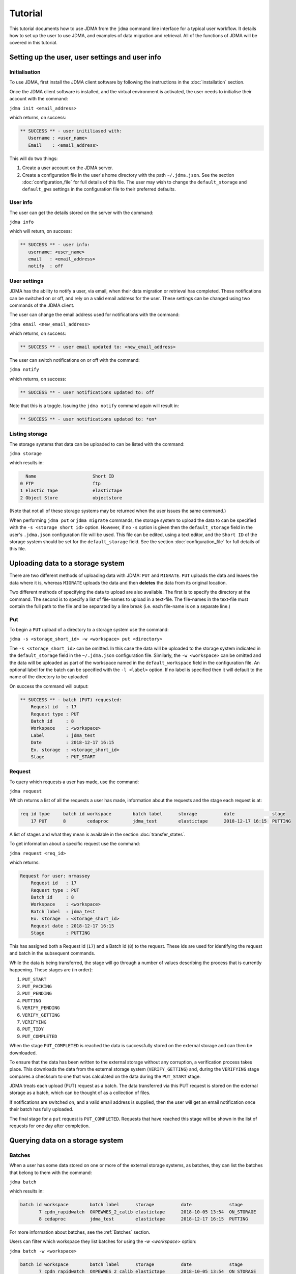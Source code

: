 Tutorial
========

This tutorial documents how to use JDMA from the ``jdma`` command line interface
for a typical user workflow.  It details how to set up the user to use JDMA,
and examples of data migration and retrieval.  All of the functions of JDMA will
be covered in this tutorial.

Setting up the user, user settings and user info
------------------------------------------------

Initialisation
^^^^^^^^^^^^^^

To use JDMA, first install the JDMA client software by following the instructions
in the :doc:`installation` section.

Once the JDMA client software is installed, and the virtual environment is
activated, the user needs to initialise their account with the command:

``jdma init <email_address>``

which returns, on success:

.. code-block:: none

   ** SUCCESS ** - user initiliased with:
      Username : <user_name>
      Email    : <email_address>

This will do two things:

1. Create a user account on the JDMA server.
2. Create a configuration file in the user's home directory with the path
   ``~/.jdma.json``.  See the section :doc:`configuration_file` for full
   details of this file.  The user may wish to change the ``default_storage``
   and ``default_gws`` settings in the configuration file to their preferred
   defaults.

User info
^^^^^^^^^

The user can get the details stored on the server with the command:

``jdma info``

which will return, on success:

.. code-block:: none

   ** SUCCESS ** - user info:
      username: <user_name>
      email   : <email_address>
      notify  : off

User settings
^^^^^^^^^^^^^

JDMA has the ability to notify a user, via email, when their data migration or
retrieval has completed.  These notifications can be switched on or off, and
rely on a valid email address for the user.  These settings can be changed using
two commands of the JDMA client.

The user can change the email address used for notifications with the command:

``jdma email <new_email_address>``

which returns, on success:

.. code-block:: none

   ** SUCCESS ** - user email updated to: <new_email_address>

The user can switch notifications on or off with the command:

``jdma notify``

which returns, on success:

.. code-block:: none

   ** SUCCESS ** - user notifications updated to: off

Note that this is a toggle.  Issuing the ``jdma notify`` command again will
result in:

.. code-block:: none

   ** SUCCESS ** - user notifications updated to: *on*

Listing storage
^^^^^^^^^^^^^^^

The storage systems that data can be uploaded to can be listed with the command:

``jdma storage``

which results in:

.. code-block:: none

     Name                     Short ID
   0 FTP                      ftp
   1 Elastic Tape             elastictape
   2 Object Store             objectstore

(Note that not all of these storage systems may be returned when the user
issues the same command.)

When performing ``jdma put`` or ``jdma migrate`` commands, the storage system to
upload the data to can be specified with the ``-s <storage short id>`` option.
However, if no ``-s`` option is given then the ``default_storage`` field in the
user's ``.jdma.json`` configuration file will be used.  This file can be edited,
using a text editor, and the ``Short ID`` of the storage system should be set
for the ``default_storage`` field.  See the section :doc:`configuration_file`
for full details of this file.

Uploading data to a storage system
----------------------------------

There are two different methods of uploading data with JDMA: ``PUT`` and
``MIGRATE``.  ``PUT`` uploads the data and leaves the data where it is, whereas
``MIGRATE`` uploads the data and then **deletes** the data from its original
location.

Two different methods of specifying the data to upload are also available.  The
first is to specify the directory at the command.  The second is to specify a
list of file-names to upload in a text-file.  The file-names in the text-file
must contain the full path to the file and be separated by a line break (i.e.
each file-name is on a separate line.)

Put
^^^

To begin a ``PUT`` upload of a directory to a storage system use the command:

``jdma -s <storage_short_id> -w <workspace> put <directory>``

The ``-s <storage_short_id>`` can be omitted.  In this case the data will be
uploaded to the storage system indicated in the ``default_storage`` field in
the ``~/.jdma.json`` configuration file.  Similarly, the ``-w <workspace>`` can
be omitted and the data will be uploaded as part of the workspace named in the
``default_workspace`` field in the configuration file.
An optional label for the batch can be specified with the ``-l <label>`` option.
If no label is specified then it will default to the name of the directory to be
uploaded

On success the command will output:

.. code-block:: none

    ** SUCCESS ** - batch (PUT) requested:
        Request id   : 17
        Request type : PUT
        Batch id     : 8
        Workspace    : <workspace>
        Label        : jdma_test
        Date         : 2018-12-17 16:15
        Ex. storage  : <storage_short_id>
        Stage        : PUT_START

Request
^^^^^^^

To query which requests a user has made, use the command:

``jdma request``

Which returns a list of all the requests a user has made, information about the
requests and the stage each request is at:

.. code-block:: none

    req id type     batch id workspace        batch label      storage          date              stage
        17 PUT      8        cedaproc         jdma_test        elastictape      2018-12-17 16:15  PUTTING

A list of stages and what they mean is available in the section
:doc:`transfer_states`.

To get information about a specific request use the command:

``jdma request <req_id>``

which returns:

.. code-block:: none

    Request for user: nrmassey
        Request id   : 17
        Request type : PUT
        Batch id     : 8
        Workspace    : <workspace>
        Batch label  : jdma_test
        Ex. storage  : <storage_short_id>
        Request date : 2018-12-17 16:15
        Stage        : PUTTING

This has assigned both a Request id (``17``) and a Batch id (``8``) to the
request.  These ids are used for identifying the request and batch in the
subsequent commands.

While the data is being transferred, the stage will go through a number of
values describing the process that is currently happening.  These stages are
(in order):

1.  ``PUT_START``
2.  ``PUT_PACKING``
3.  ``PUT_PENDING``
4.  ``PUTTING``
5.  ``VERIFY_PENDING``
6.  ``VERIFY_GETTING``
7.  ``VERIFYING``
8.  ``PUT_TIDY``
9.  ``PUT_COMPLETED``

When the stage ``PUT_COMPLETED`` is reached the data is successfully stored on
the external storage and can then be downloaded.

To ensure that the data has been written to the external storage without any
corruption, a verification process takes place.  This downloads the data from
the external storage system (``VERIFY_GETTING``) and, during the ``VERIFYING``
stage compares a checksum to one that was calculated on the data during the
``PUT_START`` stage.

JDMA treats each upload (PUT) request as a batch.  The data transferred via this
PUT request is stored on the external storage as a batch, which can be thought
of as a collection of files.

If notifications are switched on, and a valid email address is supplied, then the
user will get an email notification once their batch has fully uploaded.

The final stage for a ``put`` request is ``PUT_COMPLETED``.  Requests that
have reached this stage will be shown in the list of requests for one day after
completion.

Querying data on a storage system
----------------------------------

Batches
^^^^^^^

When a user has some data stored on one or more of the external storage systems,
as batches, they can list the batches that belong to them with the command:

``jdma batch``

which results in:

.. code-block:: none

    batch id workspace        batch label      storage          date              stage
           7 cpdn_rapidwatch  OXPEWWES_2_calib elastictape      2018-10-05 13:54  ON_STORAGE
           8 cedaproc         jdma_test        elastictape      2018-12-17 16:15  PUTTING

For more information about batches, see the :ref:`Batches` section.

Users can filter which workspace they list batches for using the `-w <workspace>`
option:

``jdma batch -w <workspace>``

.. code-block:: none

    batch id workspace        batch label      storage          date              stage
           7 cpdn_rapidwatch  OXPEWWES_2_calib elastictape      2018-10-05 13:54  ON_STORAGE

To get information about a specific batch, the batch id can be supplied to the
batch command:

``jdma batch <batch_id>``

returns:

.. code-block:: none

    Batch for user: nrmassey
        Batch id     : 7
        Workspace    : cpdn_rapidwatch
        Batch label  : OXPEWWES_2_calibration
        Ex. storage  : elastictape
        Date         : 2018-10-05 13:54
        External id  : 14048
        Stage        : ON_STORAGE

Archives
^^^^^^^^

To see which archives belong to the user, use the command:

``jdma archives``

which returns:

.. code-block:: none

    b.id workspace       batch label  storage      archive                size
       7 cpdn_rapidwatch OXPEWWES_2_c elastictape  archive_0000000002  71.7 MB
       8 cedaproc        jdma_test    elastictape  archive_0000000003  25.0 GB

or list the archives in a single batch:

``jdma archives <batch_id>``

Files
^^^^^

To get a list of files belonging to the user, use the command:

``jdma files``

This returns all of the files for the user, so it is more useful to list the
files in a batch:

``jdma files <batch_id>``

which returns:

.. code-block:: none

    b.id workspace    batch label  storage      archive            file                                                                 size
       7 cedaproc     OXPEWWES_2_c elastictape  archive_0000000002 ents/2003_2004/oxfaga_2003-09-01T01-00-00_2004-04-08T07-00-00.nc   4.0 MB
                                                                   ents/1993_1994/oxfaga_1993-09-01T01-00-00_1994-04-29T19-00-00.nc   3.9 MB
                                                                   ents/1990_1991/oxfaga_1990-09-01T01-00-00_1991-04-30T19-00-00.nc   3.8 MB
                                                                   ents/2007_2008/oxfaga_2007-09-01T01-00-00_2008-04-29T19-00-00.nc   3.8 MB
                                                                   ents/1994_1995/oxfaga_1994-09-01T07-00-00_1995-04-22T19-00-00.nc   3.7 MB
                                                                   ents/1995_1996/oxfaga_1995-09-02T01-00-00_1996-04-30T19-00-00.nc   3.7 MB
                                                                   ents/1996_1997/oxfaga_1996-09-01T01-00-00_1997-04-28T07-00-00.nc   3.7 MB
                                                                   ents/1997_1998/oxfaga_1997-09-01T01-00-00_1998-04-29T07-00-00.nc   3.7 MB
                                                                   ents/1991_1992/oxfaga_1991-09-01T13-00-00_1992-04-13T01-00-00.nc   3.6 MB
                                                                   ents/1992_1993/oxfaga_1992-09-01T01-00-00_1993-04-11T13-00-00.nc   3.6 MB
                                                                   ents/2002_2003/oxfaga_2002-09-01T01-00-00_2003-04-30T01-00-00.nc   3.6 MB
                                                                   ents/2000_2001/oxfaga_2000-09-01T01-00-00_2001-04-08T01-00-00.nc   3.6 MB
                                                                   ents/2008_2009/oxfaga_2008-09-01T01-00-00_2009-04-01T07-00-00.nc   3.6 MB
                                                                   ents/2005_2006/oxfaga_2005-09-01T01-00-00_2006-04-29T13-00-00.nc   3.6 MB
                                                                   ents/1999_2000/oxfaga_1999-09-01T01-00-00_2000-04-12T13-00-00.nc   3.5 MB
                                                                   ents/1998_1999/oxfaga_1998-09-01T01-00-00_1999-04-20T19-00-00.nc   3.5 MB
                                                                   ents/2006_2007/oxfaga_2006-09-01T01-00-00_2007-04-27T01-00-00.nc   3.5 MB
                                                                   ents/2004_2005/oxfaga_2004-09-01T01-00-00_2005-04-20T13-00-00.nc   3.5 MB
                                                                   ents/2001_2002/oxfaga_2001-09-01T01-00-00_2002-04-30T19-00-00.nc   3.4 MB
                                                                   ents/1989_1990/oxfaga_1989-12-01T01-00-00_1990-04-01T19-00-00.nc   2.5 MB

This produces a hierarchical view of the files, showing which batch and archive
each file belongs to, along with a truncated path.  To get a simple list of
files with full pathnames, the ``-t`` option can be used:

``jdma -t files <batch_id>``

.. code-block:: none

    /group_workspaces/jasmin4/cedaproc/nrmassey/OXPEWWES_2/calibration/events/2003_2004/oxfaga_2003-09-01T01-00-00_2004-04-08T07-00-00.nc
    /group_workspaces/jasmin4/cedaproc/nrmassey/OXPEWWES_2/calibration/events/1993_1994/oxfaga_1993-09-01T01-00-00_1994-04-29T19-00-00.nc
    /group_workspaces/jasmin4/cedaproc/nrmassey/OXPEWWES_2/calibration/events/1990_1991/oxfaga_1990-09-01T01-00-00_1991-04-30T19-00-00.nc
    /group_workspaces/jasmin4/cedaproc/nrmassey/OXPEWWES_2/calibration/events/2007_2008/oxfaga_2007-09-01T01-00-00_2008-04-29T19-00-00.nc
    /group_workspaces/jasmin4/cedaproc/nrmassey/OXPEWWES_2/calibration/events/1994_1995/oxfaga_1994-09-01T07-00-00_1995-04-22T19-00-00.nc
    /group_workspaces/jasmin4/cedaproc/nrmassey/OXPEWWES_2/calibration/events/1995_1996/oxfaga_1995-09-02T01-00-00_1996-04-30T19-00-00.nc
    /group_workspaces/jasmin4/cedaproc/nrmassey/OXPEWWES_2/calibration/events/1996_1997/oxfaga_1996-09-01T01-00-00_1997-04-28T07-00-00.nc
    /group_workspaces/jasmin4/cedaproc/nrmassey/OXPEWWES_2/calibration/events/1997_1998/oxfaga_1997-09-01T01-00-00_1998-04-29T07-00-00.nc
    /group_workspaces/jasmin4/cedaproc/nrmassey/OXPEWWES_2/calibration/events/1991_1992/oxfaga_1991-09-01T13-00-00_1992-04-13T01-00-00.nc
    /group_workspaces/jasmin4/cedaproc/nrmassey/OXPEWWES_2/calibration/events/1992_1993/oxfaga_1992-09-01T01-00-00_1993-04-11T13-00-00.nc
    /group_workspaces/jasmin4/cedaproc/nrmassey/OXPEWWES_2/calibration/events/2002_2003/oxfaga_2002-09-01T01-00-00_2003-04-30T01-00-00.nc
    /group_workspaces/jasmin4/cedaproc/nrmassey/OXPEWWES_2/calibration/events/2000_2001/oxfaga_2000-09-01T01-00-00_2001-04-08T01-00-00.nc
    /group_workspaces/jasmin4/cedaproc/nrmassey/OXPEWWES_2/calibration/events/2008_2009/oxfaga_2008-09-01T01-00-00_2009-04-01T07-00-00.nc
    /group_workspaces/jasmin4/cedaproc/nrmassey/OXPEWWES_2/calibration/events/2005_2006/oxfaga_2005-09-01T01-00-00_2006-04-29T13-00-00.nc
    /group_workspaces/jasmin4/cedaproc/nrmassey/OXPEWWES_2/calibration/events/1999_2000/oxfaga_1999-09-01T01-00-00_2000-04-12T13-00-00.nc
    /group_workspaces/jasmin4/cedaproc/nrmassey/OXPEWWES_2/calibration/events/1998_1999/oxfaga_1998-09-01T01-00-00_1999-04-20T19-00-00.nc
    /group_workspaces/jasmin4/cedaproc/nrmassey/OXPEWWES_2/calibration/events/2006_2007/oxfaga_2006-09-01T01-00-00_2007-04-27T01-00-00.nc
    /group_workspaces/jasmin4/cedaproc/nrmassey/OXPEWWES_2/calibration/events/2004_2005/oxfaga_2004-09-01T01-00-00_2005-04-20T13-00-00.nc
    /group_workspaces/jasmin4/cedaproc/nrmassey/OXPEWWES_2/calibration/events/2001_2002/oxfaga_2001-09-01T01-00-00_2002-04-30T19-00-00.nc
    /group_workspaces/jasmin4/cedaproc/nrmassey/OXPEWWES_2/calibration/events/1989_1990/oxfaga_1989-12-01T01-00-00_1990-04-01T19-00-00.nc

Downloading data from a storage system
--------------------------------------

A user can download the files contained in an uploaded batch with the command:

``jdma -r <target_path> get <batch_id>``

which, on success, produces:

.. code-block:: none

    ** SUCCESS ** - retrieval (GET) requested:
        Request id   : 32
        Batch id     : <batch_id>
        Workspace    : cedaproc
        Label        : OXPEWWES_2_calibration
        Date         : 2018-12-20 13:08
        Request type : GET
        Stage        : GET_START
        Target       : <target_path>


This will download all the files in the batch to the directory specified in
``<target_path>``.

To download a subset of the files, the user can specify which files to download
in a **filelist** file:

``jdma -r <target_path> get <batch_id> <filelist_filename>``

which, on success, outputs:

.. code-block:: none

    ** SUCCESS ** - retrieval (GET) requested:
        Request id   : 33
        Batch id     : <batch_id>
        Workspace    : cedaproc
        Label        : OXPEWWES_2_calibration
        Date         : 2018-12-20 13:08
        Request type : GET
        Stage        : GET_START
        Target       : <target_path>
        Filelist     : events/1989_1990/oxfaga_1989-12-01T01-00-00_1990-04-01T19-00-00.nc...

The best way to generate the filelist file is to use the ``files`` command with
the ``--simple`` (or ``-t``) option and pipe the output to a file.  This file
can then be edited.

``jdma -t files <batch_id> > filelist``

To check the progress of a download, use the ``request`` command, either on its
own, or with the request id as an option:

``jdma request <request_id>``

.. code-block:: none

    Request for user: nrmassey
        Request id   : 33
        Request type : GET
        Batch id     : 10
        Workspace    : cedaproc
        Batch label  : calibration
        Ex. storage  : objectstore
        Request date : 2018-12-21 09:57
        Stage        : GET_COMPLETED

If notifications are switched on, and a valid email address is supplied, then the
user will get an email notification once their batch (or sub-batch if a filelist
is used) has fully downloaded.

The final stage for a ``get`` request is ``GET_COMPLETED``.  Requests that
have reached this stage will be shown in the list of requests for one day after
completion.

Deleting data on a storage system
---------------------------------

Users can delete batches from a storage system.  Deleting a batch will also
delete any requests associated with it. For example, the ``put`` request issued
to upload the batch to the storage system may still be progressing.  If a
``delete`` command is issued for the batch, the upload will stop, any files that
have been uploaded will be deleted and the ``put`` request will also be deleted.

Users can delete a batch with the command:

``jdma delete <batch_id>``

This will result in the batch information being displayed, and the user being
asked whether they really want to delete the batch:

.. code-block:: none

    ** WARNING ** - this will delete the following batch:
    Batch for user: nrmassey
        Batch id     : 10
        Workspace    : cedaproc
        Batch label  : calibration
        Ex. storage  : objectstore
        Date         : 2018-12-20 13:08
        External id  : gws-cedaproc-0000000002
        Stage        : ON_STORAGE
    Do you wish to continue? [y/N]

Answering ``y`` or ``yes`` to this question will result in the output:

.. code-block:: none

    ** SUCCESS ** - removal (DELETE) requested:
        Request id   : 35
        Batch id     : 10
        Workspace    : cedaproc
        Label        : calibration
        Date         : 2018-12-20 13:08
        Request type : DELETE
        Stage        : DELETE_START

If the user does not wish to be asked this question, or the command is issued in
an automated workflow with no user intervention, the ``-f`` (or ``--force``)
option can be supplied to the command:

``jdma delete -f <batch_id>``

**This will delete the batch without any user intervention so use it carefully!**

If notifications are switched on, and a valid email address is supplied, then the
user will get an email notification once their batch is deleted.

The final stage for a ``delete`` request is ``DELETE_COMPLETED``.  Requests that
have reached this stage will be shown in the list of requests for one day after
completion.

Data flow
---------

PUT or MIGRATE requests
^^^^^^^^^^^^^^^^^^^^^^^

When a user instructs JDMA to ``put`` or ``migrate`` some data to JDMA, the
**request** will go through a number of stages.  These stages are listed below,
and more information is available at :doc:`transfer_states`.

``PUT_START -> PUT_PACKING -> PUT_PENDING -> PUTTING -> VERIFY_PENDING``

By this stage (``VERIFY_PENDING``) the data has been transferred to the external
storage system.  However, to ensure that the data held on the storage is not
corrupt and matches exactly the data before the transfer, a verification stage
is performed.  This downloads the data to a temporary area, automatically and
unseen by the user, then verifies the data using checksum information obtained
in the ``PUT_START`` stage.  These stages are:

``VERIFY_PENDING -> VERIFY_GETTING -> VERIFYING``

Once the ``VERIFYING`` stage is passed the data is known to be uncorrupted.
JDMA then cleans up with two stages:

``VERIFYING -> PUT_TIDY`` -> ``PUT_COMPLETED``

The request will stay in the ``PUT_COMPLETED`` stage for one day after
completion and then the request will be removed from JDMA.  The **batch** upload
will, however, will remain on the storage.

The **batch** created by the request also has a number of stages.  These are:

``ON_DISK -> PUTTING -> ON_STORAGE``

With ``ON_STORAGE`` being the last stage and recording that the data uploaded
to the storage successfully.

GET requests
^^^^^^^^^^^^

When a user instructs JDMA to ``get`` some data from JDMA, the
**request** will go through a number of stages.  These stages are listed below,
and more information is available at :doc:`transfer_states`.

``GET_START -> GET_PENDING -> GETTING -> GET_UNPACK``

At this stage the data has been retrieved from the storage system.  JDMA now
does some post-download processing, including unpacking if the data was packed
by JDMA on upload, verifying the checksums to detect any corrupt data, and
restoring the ownership and permissions of the downloaded files.  These
stages are:

``GET_UNPACK -> GET_RESTORE``

The data has now been fully restored and so JDMA cleans up with the two stages:

``GET_RESTORE -> GET_TIDY -> GET_COMPLETED``

The request will stay in the ``GET_COMPLETED`` stage for one day after
completion and then the request will be removed from JDMA.

DELETE requests
^^^^^^^^^^^^^^^

When a user instructs JDMA to ``delete`` some data from JDMA, the
**request** will go through a number of stages.  These stages are listed below,
and more information is available at :doc:`transfer_states`.

``DELETE_START -> DELETE_PENDING -> DELETING -> DELETE_TIDY -> DELETE_COMPLETED``

The request will stay in the ``DELETE_COMPLETED`` stage for one day after
completion and then the request will be removed from JDMA.
